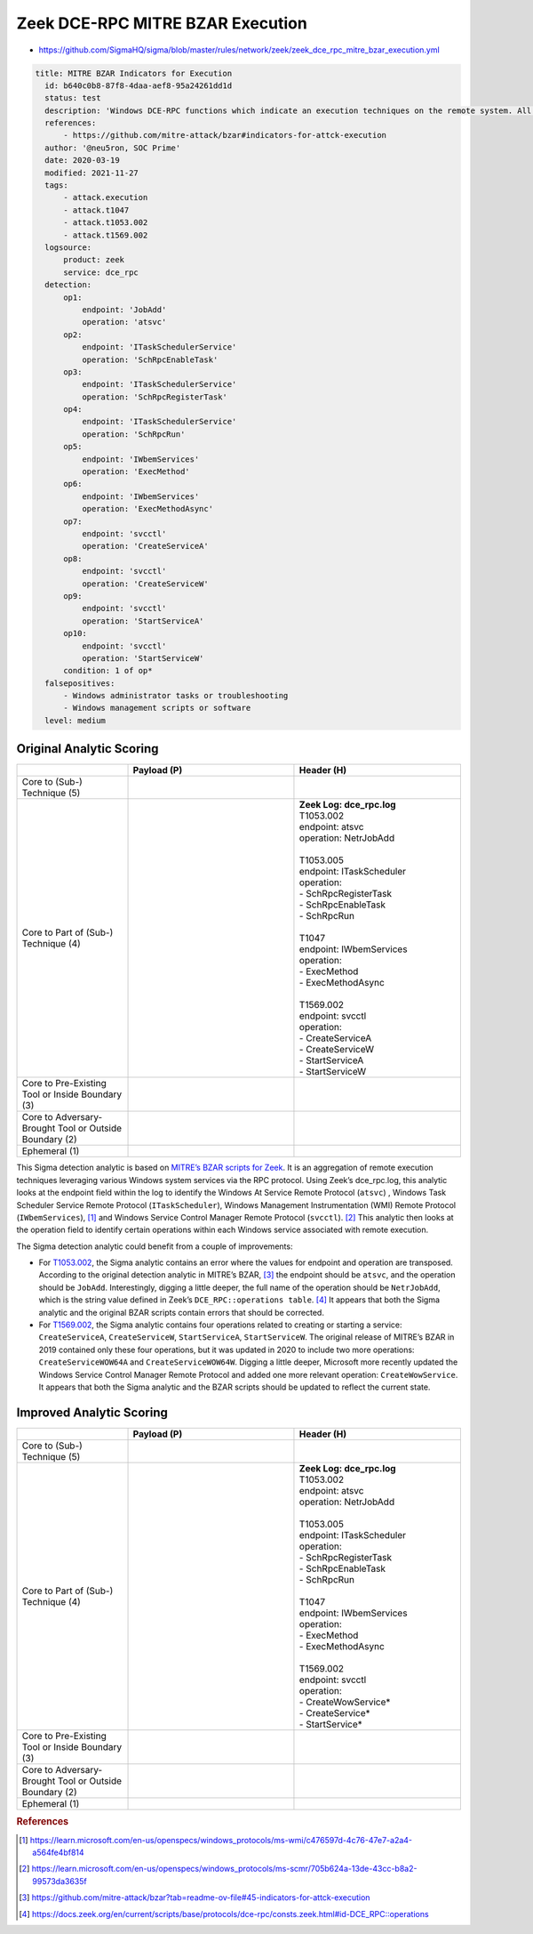 ---------------------------------
Zeek DCE-RPC MITRE BZAR Execution
---------------------------------

- https://github.com/SigmaHQ/sigma/blob/master/rules/network/zeek/zeek_dce_rpc_mitre_bzar_execution.yml 

.. code-block:: yaml

  title: MITRE BZAR Indicators for Execution
    id: b640c0b8-87f8-4daa-aef8-95a24261dd1d
    status: test
    description: 'Windows DCE-RPC functions which indicate an execution techniques on the remote system. All credit for the Zeek mapping of the suspicious endpoint/operation field goes to MITRE'
    references:
        - https://github.com/mitre-attack/bzar#indicators-for-attck-execution
    author: '@neu5ron, SOC Prime'
    date: 2020-03-19
    modified: 2021-11-27
    tags:
        - attack.execution
        - attack.t1047
        - attack.t1053.002
        - attack.t1569.002
    logsource:
        product: zeek
        service: dce_rpc
    detection:
        op1:
            endpoint: 'JobAdd'
            operation: 'atsvc'
        op2:
            endpoint: 'ITaskSchedulerService'
            operation: 'SchRpcEnableTask'
        op3:
            endpoint: 'ITaskSchedulerService'
            operation: 'SchRpcRegisterTask'
        op4:
            endpoint: 'ITaskSchedulerService'
            operation: 'SchRpcRun'
        op5:
            endpoint: 'IWbemServices'
            operation: 'ExecMethod'
        op6:
            endpoint: 'IWbemServices'
            operation: 'ExecMethodAsync'
        op7:
            endpoint: 'svcctl'
            operation: 'CreateServiceA'
        op8:
            endpoint: 'svcctl'
            operation: 'CreateServiceW'
        op9:
            endpoint: 'svcctl'
            operation: 'StartServiceA'
        op10:
            endpoint: 'svcctl'
            operation: 'StartServiceW'
        condition: 1 of op*
    falsepositives:
        - Windows administrator tasks or troubleshooting
        - Windows management scripts or software
    level: medium  

Original Analytic Scoring
^^^^^^^^^^^^^^^^^^^^^^^^^

.. list-table::
    :widths: 20 30 30
    :header-rows: 1

    * -
      - Payload (P)
      - Header (H)
    * - Core to (Sub-) Technique (5)
      -
      - 
    * - Core to Part of (Sub-) Technique (4)
      - 
      - | **Zeek Log: dce_rpc.log**
        | T1053.002
        | endpoint: atsvc
        | operation: NetrJobAdd
        |
        | T1053.005
        | endpoint: ITaskScheduler
        | operation:
        | - SchRpcRegisterTask
        | - SchRpcEnableTask
        | - SchRpcRun 
        | 
        | T1047 
        | endpoint: IWbemServices 
        | operation:
        | - ExecMethod 
        | - ExecMethodAsync
        | 
        | T1569.002
        | endpoint: svcctl 
        | operation:
        | - CreateServiceA
        | - CreateServiceW 
        | - StartServiceA
        | - StartServiceW 
    * - Core to Pre-Existing Tool or Inside Boundary (3)
      -
      -
    * - Core to Adversary-Brought Tool or Outside Boundary (2)
      -
      - 
    * - Ephemeral (1)
      - 
      - 

This Sigma detection analytic is based on `MITRE’s BZAR scripts for Zeek <https://github.com/mitre-attack/bzar>`_. It is an aggregation of remote execution techniques leveraging various Windows system services via the RPC protocol. Using Zeek’s dce_rpc.log, this analytic looks at the endpoint field within the log to identify the Windows At Service Remote Protocol (``atsvc``) , Windows Task Scheduler Service Remote Protocol (``ITaskScheduler``),  Windows Management Instrumentation (WMI) Remote Protocol (``IWbemServices``), [#f1]_  and Windows Service Control Manager Remote Protocol (``svcctl``). [#f2]_  This analytic then looks at the operation field to identify certain operations within each Windows service associated with remote execution.

The Sigma detection analytic could benefit from a couple of improvements:

* For `T1053.002 <https://attack.mitre.org/techniques/T1053/002/>`_, the Sigma analytic contains an error where the values for endpoint and operation are transposed. According to the original detection analytic in MITRE’s BZAR, [#f3]_  the endpoint should be ``atsvc``, and the operation should be ``JobAdd``. Interestingly, digging a little deeper, the full name of the operation should be ``NetrJobAdd``, which is the string value defined in Zeek’s ``DCE_RPC::operations table``. [#f4]_  It appears that both the Sigma analytic and the original BZAR scripts contain errors that should be corrected.
* For `T1569.002 <https://attack.mitre.org/techniques/T1569/002/>`_, the Sigma analytic contains four operations related to creating or starting a service: ``CreateServiceA``, ``CreateServiceW``, ``StartServiceA``, ``StartServiceW``. The original release of MITRE’s BZAR in 2019 contained only these four operations, but it was updated in 2020 to include two more operations: ``CreateServiceWOW64A`` and ``CreateServiceWOW64W``. Digging a little deeper, Microsoft more recently updated the Windows Service Control Manager Remote Protocol and added one more relevant operation: ``CreateWowService``. It appears that both the Sigma analytic and the BZAR scripts should be updated to reflect the current state.

Improved Analytic Scoring
^^^^^^^^^^^^^^^^^^^^^^^^^

.. list-table::
    :widths: 20 30 30
    :header-rows: 1

    * -
      - Payload (P)
      - Header (H)
    * - Core to (Sub-) Technique (5)
      -
      - 
    * - Core to Part of (Sub-) Technique (4)
      - 
      - | **Zeek Log: dce_rpc.log**
        | T1053.002
        | endpoint: atsvc
        | operation: NetrJobAdd
        |
        | T1053.005
        | endpoint: ITaskScheduler
        | operation:
        | - SchRpcRegisterTask
        | - SchRpcEnableTask
        | - SchRpcRun 
        | 
        | T1047 
        | endpoint: IWbemServices 
        | operation:
        | - ExecMethod 
        | - ExecMethodAsync
        | 
        | T1569.002
        | endpoint: svcctl 
        | operation:
        | - CreateWowService*
        | - CreateService*
        | - StartService* 
    * - Core to Pre-Existing Tool or Inside Boundary (3)
      -
      -
    * - Core to Adversary-Brought Tool or Outside Boundary (2)
      -
      - 
    * - Ephemeral (1)
      - 
      - 


.. rubric:: References

.. [#f1] https://learn.microsoft.com/en-us/openspecs/windows_protocols/ms-wmi/c476597d-4c76-47e7-a2a4-a564fe4bf814
.. [#f2] https://learn.microsoft.com/en-us/openspecs/windows_protocols/ms-scmr/705b624a-13de-43cc-b8a2-99573da3635f
.. [#f3] https://github.com/mitre-attack/bzar?tab=readme-ov-file#45-indicators-for-attck-execution
.. [#f4] https://docs.zeek.org/en/current/scripts/base/protocols/dce-rpc/consts.zeek.html#id-DCE_RPC::operations
